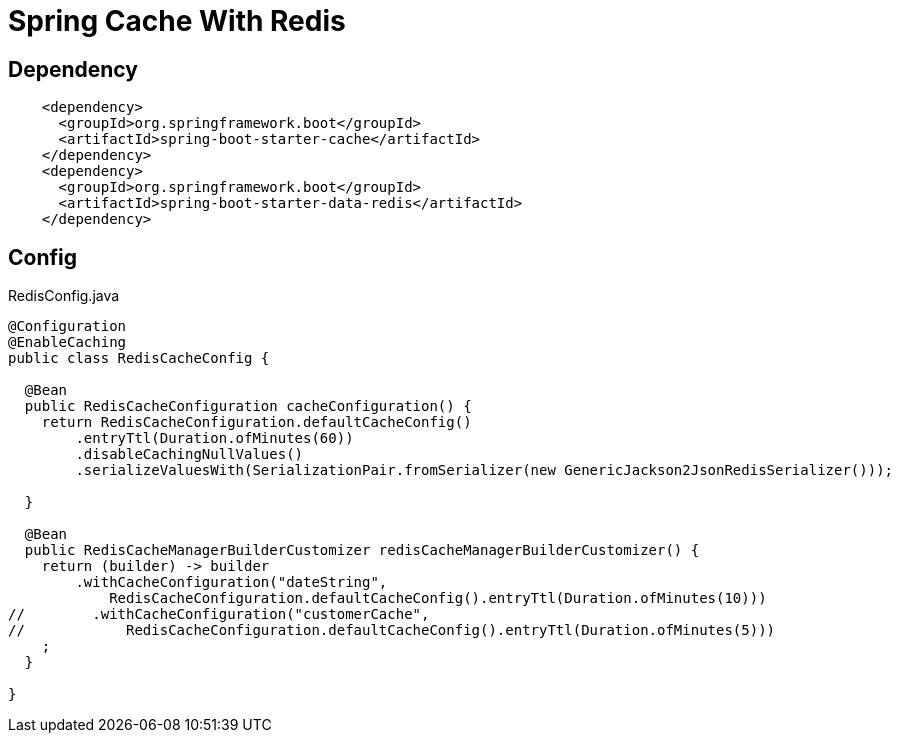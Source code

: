 = Spring Cache With Redis


== Dependency
[source,xml]
----
    <dependency>
      <groupId>org.springframework.boot</groupId>
      <artifactId>spring-boot-starter-cache</artifactId>
    </dependency>
    <dependency>
      <groupId>org.springframework.boot</groupId>
      <artifactId>spring-boot-starter-data-redis</artifactId>
    </dependency>
----

== Config
RedisConfig.java
[source,java]
----
@Configuration
@EnableCaching
public class RedisCacheConfig {

  @Bean
  public RedisCacheConfiguration cacheConfiguration() {
    return RedisCacheConfiguration.defaultCacheConfig()
        .entryTtl(Duration.ofMinutes(60))
        .disableCachingNullValues()
        .serializeValuesWith(SerializationPair.fromSerializer(new GenericJackson2JsonRedisSerializer()));

  }

  @Bean
  public RedisCacheManagerBuilderCustomizer redisCacheManagerBuilderCustomizer() {
    return (builder) -> builder
        .withCacheConfiguration("dateString",
            RedisCacheConfiguration.defaultCacheConfig().entryTtl(Duration.ofMinutes(10)))
//        .withCacheConfiguration("customerCache",
//            RedisCacheConfiguration.defaultCacheConfig().entryTtl(Duration.ofMinutes(5)))
    ;
  }

}
----
